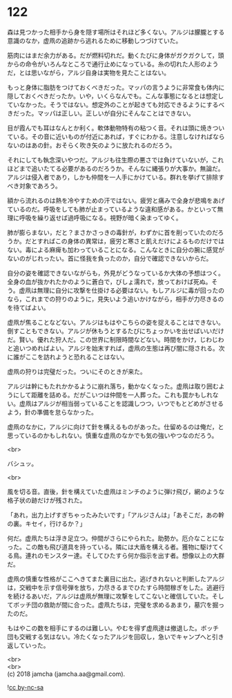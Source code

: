#+OPTIONS: toc:nil
#+OPTIONS: \n:t

* 122

  森は見つかった相手から身を隠す場所はそれほど多くない。アルジは朦朧とする意識のなか，虚凧の追跡から逃れるために移動しつづけていた。

  筋肉にはまだ余力がある。だが燃料切れだ。動くたびに身体がガクガクして，頭からの命令がいろんなところで通行止めになっている。糸の切れた人形のようだ，とは思いながら，アルジ自身は実物を見たことはない。

  もっと身体に脂肪をつけておくべきだった。マッパの言うように非常食も体内に隠しておくべきだったか。いや，いくらなんでも。こんな事態になるとは想定していなかった。そうではない。想定外のことが起きても対応できるようにするべきだった。マッパは正しい。正しいが自分にそんなことはできない。

  目が霞んでも耳はなんとか利く。軟体動物特有の粘つく音。それは頭に焼きついている。その音に近いものが付近にあれば，すぐにわかる。注意しなければならないのはあの針。おそらく吹き矢のように放たれるのだろう。

  それにしても執念深いやつだ。アルジも往生際の悪さでは負けていないが，これほどまで追いたてる必要があるのだろうか。そんなに縄張りが大事か。無論だ。アルジは侵入者であり，しかも仲間を一人手にかけている。群れを挙げて排除すべき対象であろう。

  額から流れるのは熱を冷やすための汗ではない。疲労と痛みで全身が悲鳴をあげているのだ。呼吸をしても肺が止まっているような違和感がある。かといって無理に呼吸を繰り返せば過呼吸になる。視野が暗く染まってゆく。

  肺が膨らまない，だと？まさかさっきの毒針が，わずかに首を削っていたのだろうか。だとすればこの身体の異常は，疲労と寒さと飢えだけによるものだけではない。毒による麻痺も加わっていることになる。こんなときに自分の腕に感覚がないのがじれったい。首に怪我を負ったのか，自分で確認できないからだ。

  自分の姿を確認できないながらも，外見がどうなっているか大体の予想はつく。全身の血が抜かれたかのように蒼白で，びしょ濡れで，放っておけば死ぬ。そう。虚凧は無理に自分に攻撃を仕掛ける必要はない。もしアルジに毒が回ったのなら，これまでの狩りのように，見失いよう追いかけながら，相手が力尽きるのを待てばよい。

  虚凧が焦ることなどない。アルジはもはやこちらの姿を捉えることはできない。倒すこともできない。アルジが休もうとするたびにちょっかいを出せばいいだけだ。賢い。優れた狩人だ。この世界に制限時間などない。時間をかけ，じわじわと追いつめればよい。アルジを始末すれば，虚凧の生態は再び闇に隠される。次に誰がここを訪れようと恐れることはない。

  虚凧の狩りは完璧だった。ついにそのときが来た。

  アルジは幹にもたれかかるように崩れ落ち，動かなくなった。虚凧は取り囲むようにして距離を詰める。だがこいつは仲間を一人葬った。これも罠かもしれない。虚凧はアルジが相当弱っていることを認識しつつ，いつでもとどめがさせるよう，針の準備を怠らなかった。

  虚凧のなかに，アルジに向けて針を構えるものがあった。仕留めるのは俺だ，と思っているのかもしれない。慎重な虚凧のなかでも気の強いやつなのだろう。

  <br>

  バシュッ。

  <br>

  風を切る音。直後，針を構えていた虚凧はミンチのように弾け飛び，網のような格子状の跡だけが残された。

  「あれ，出力上げすぎちゃったみたいです」「アルジさんは」「あそこだ，あの幹の裏。キセイ，行けるか？」

  何だ。虚凧たちは浮き足立つ。仲間がさらにやられた。助勢か。厄介なことになった。この敵も飛び道具を持っている。隣には大盾を構える者。獲物に駆けてくる鳥。連れのモンスター達。そしてひたすら何か指示を出す者。想像以上の大群だ。

  虚凧の慎重な性格がここへきてまた裏目に出た。逃げきれないと判断したアルジは，交戦中を示す信号弾を放ち，力尽きるまでひたすら時間稼ぎをした。逃避行を続けるあいだ，アルジは虚凧が無理に攻撃をしてこないと確信していた。そしてボッチ団の救助が間に合った。虚凧たちは，完璧を求めるあまり，墓穴を掘ったのだ。

  もはやこの数を相手にするのは難しい。やむを得ず虚凧達は撤退した。ボッチ団も交戦する気はない。冷たくなったアルジを回収し，急いでキャンプへと引き返していった。

  <br>
  <br>
  (c) 2018 jamcha (jamcha.aa@gmail.com).

  ![[http://i.creativecommons.org/l/by-nc-sa/4.0/88x31.png][cc by-nc-sa]]
